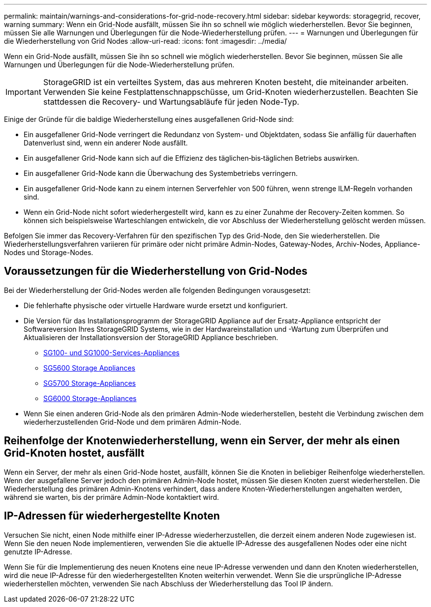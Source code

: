 ---
permalink: maintain/warnings-and-considerations-for-grid-node-recovery.html 
sidebar: sidebar 
keywords: storagegrid, recover, warning 
summary: Wenn ein Grid-Node ausfällt, müssen Sie ihn so schnell wie möglich wiederherstellen. Bevor Sie beginnen, müssen Sie alle Warnungen und Überlegungen für die Node-Wiederherstellung prüfen. 
---
= Warnungen und Überlegungen für die Wiederherstellung von Grid Nodes
:allow-uri-read: 
:icons: font
:imagesdir: ../media/


[role="lead"]
Wenn ein Grid-Node ausfällt, müssen Sie ihn so schnell wie möglich wiederherstellen. Bevor Sie beginnen, müssen Sie alle Warnungen und Überlegungen für die Node-Wiederherstellung prüfen.


IMPORTANT: StorageGRID ist ein verteiltes System, das aus mehreren Knoten besteht, die miteinander arbeiten. Verwenden Sie keine Festplattenschnappschüsse, um Grid-Knoten wiederherzustellen. Beachten Sie stattdessen die Recovery- und Wartungsabläufe für jeden Node-Typ.

Einige der Gründe für die baldige Wiederherstellung eines ausgefallenen Grid-Node sind:

* Ein ausgefallener Grid-Node verringert die Redundanz von System- und Objektdaten, sodass Sie anfällig für dauerhaften Datenverlust sind, wenn ein anderer Node ausfällt.
* Ein ausgefallener Grid-Node kann sich auf die Effizienz des täglichen‐bis‐täglichen Betriebs auswirken.
* Ein ausgefallener Grid-Node kann die Überwachung des Systembetriebs verringern.
* Ein ausgefallener Grid-Node kann zu einem internen Serverfehler von 500 führen, wenn strenge ILM-Regeln vorhanden sind.
* Wenn ein Grid-Node nicht sofort wiederhergestellt wird, kann es zu einer Zunahme der Recovery-Zeiten kommen. So können sich beispielsweise Warteschlangen entwickeln, die vor Abschluss der Wiederherstellung gelöscht werden müssen.


Befolgen Sie immer das Recovery-Verfahren für den spezifischen Typ des Grid-Node, den Sie wiederherstellen. Die Wiederherstellungsverfahren variieren für primäre oder nicht primäre Admin-Nodes, Gateway-Nodes, Archiv-Nodes, Appliance-Nodes und Storage-Nodes.



== Voraussetzungen für die Wiederherstellung von Grid-Nodes

Bei der Wiederherstellung der Grid-Nodes werden alle folgenden Bedingungen vorausgesetzt:

* Die fehlerhafte physische oder virtuelle Hardware wurde ersetzt und konfiguriert.
* Die Version für das Installationsprogramm der StorageGRID Appliance auf der Ersatz-Appliance entspricht der Softwareversion Ihres StorageGRID Systems, wie in der Hardwareinstallation und -Wartung zum Überprüfen und Aktualisieren der Installationsversion der StorageGRID Appliance beschrieben.
+
** xref:../sg100-1000/index.adoc[SG100- und SG1000-Services-Appliances]
** xref:../sg5600/index.adoc[SG5600 Storage Appliances]
** xref:../sg5700/index.adoc[SG5700 Storage-Appliances]
** xref:../sg6000/index.adoc[SG6000 Storage-Appliances]


* Wenn Sie einen anderen Grid-Node als den primären Admin-Node wiederherstellen, besteht die Verbindung zwischen dem wiederherzustellenden Grid-Node und dem primären Admin-Node.




== Reihenfolge der Knotenwiederherstellung, wenn ein Server, der mehr als einen Grid-Knoten hostet, ausfällt

Wenn ein Server, der mehr als einen Grid-Node hostet, ausfällt, können Sie die Knoten in beliebiger Reihenfolge wiederherstellen. Wenn der ausgefallene Server jedoch den primären Admin-Node hostet, müssen Sie diesen Knoten zuerst wiederherstellen. Die Wiederherstellung des primären Admin-Knotens verhindert, dass andere Knoten-Wiederherstellungen angehalten werden, während sie warten, bis der primäre Admin-Node kontaktiert wird.



== IP-Adressen für wiederhergestellte Knoten

Versuchen Sie nicht, einen Node mithilfe einer IP-Adresse wiederherzustellen, die derzeit einem anderen Node zugewiesen ist. Wenn Sie den neuen Node implementieren, verwenden Sie die aktuelle IP-Adresse des ausgefallenen Nodes oder eine nicht genutzte IP-Adresse.

Wenn Sie für die Implementierung des neuen Knotens eine neue IP-Adresse verwenden und dann den Knoten wiederherstellen, wird die neue IP-Adresse für den wiederhergestellten Knoten weiterhin verwendet. Wenn Sie die ursprüngliche IP-Adresse wiederherstellen möchten, verwenden Sie nach Abschluss der Wiederherstellung das Tool IP ändern.
